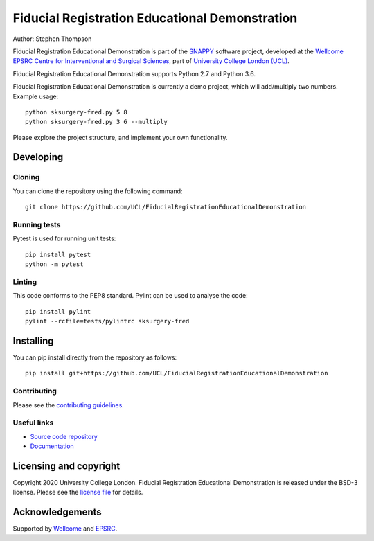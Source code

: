 Fiducial Registration Educational Demonstration
===============================

.. image:: https://github.com/UCL/FiducialRegistrationEducationalDemonstration/raw/master/project-icon.png
   :height: 128px
   :width: 128px
   :target: https://github.com/UCL/FiducialRegistrationEducationalDemonstration
   :alt: Logo

.. image:: https://github.com/UCL/FiducialRegistrationEducationalDemonstration/badges/master/build.svg
   :target: https://github.com/UCL/FiducialRegistrationEducationalDemonstration/pipelines
   :alt: GitLab-CI test status

.. image:: https://github.com/UCL/FiducialRegistrationEducationalDemonstration/badges/master/coverage.svg
    :target: https://github.com/UCL/FiducialRegistrationEducationalDemonstration/commits/master
    :alt: Test coverage

.. image:: https://readthedocs.org/projects/FiducialRegistrationEducationalDemonstration/badge/?version=latest
    :target: http://FiducialRegistrationEducationalDemonstration.readthedocs.io/en/latest/?badge=latest
    :alt: Documentation Status



Author: Stephen Thompson

Fiducial Registration Educational Demonstration is part of the `SNAPPY`_ software project, developed at the `Wellcome EPSRC Centre for Interventional and Surgical Sciences`_, part of `University College London (UCL)`_.

Fiducial Registration Educational Demonstration supports Python 2.7 and Python 3.6.

Fiducial Registration Educational Demonstration is currently a demo project, which will add/multiply two numbers. Example usage:

::

    python sksurgery-fred.py 5 8
    python sksurgery-fred.py 3 6 --multiply

Please explore the project structure, and implement your own functionality.

Developing
----------

Cloning
^^^^^^^

You can clone the repository using the following command:

::

    git clone https://github.com/UCL/FiducialRegistrationEducationalDemonstration


Running tests
^^^^^^^^^^^^^
Pytest is used for running unit tests:
::

    pip install pytest
    python -m pytest


Linting
^^^^^^^

This code conforms to the PEP8 standard. Pylint can be used to analyse the code:

::

    pip install pylint
    pylint --rcfile=tests/pylintrc sksurgery-fred


Installing
----------

You can pip install directly from the repository as follows:

::

    pip install git+https://github.com/UCL/FiducialRegistrationEducationalDemonstration



Contributing
^^^^^^^^^^^^

Please see the `contributing guidelines`_.


Useful links
^^^^^^^^^^^^

* `Source code repository`_
* `Documentation`_


Licensing and copyright
-----------------------

Copyright 2020 University College London.
Fiducial Registration Educational Demonstration is released under the BSD-3 license. Please see the `license file`_ for details.


Acknowledgements
----------------

Supported by `Wellcome`_ and `EPSRC`_.


.. _`Wellcome EPSRC Centre for Interventional and Surgical Sciences`: http://www.ucl.ac.uk/weiss
.. _`source code repository`: https://github.com/UCL/FiducialRegistrationEducationalDemonstration
.. _`Documentation`: https://FiducialRegistrationEducationalDemonstration.readthedocs.io
.. _`SNAPPY`: https://weisslab.cs.ucl.ac.uk/WEISS/PlatformManagement/SNAPPY/wikis/home
.. _`University College London (UCL)`: http://www.ucl.ac.uk/
.. _`Wellcome`: https://wellcome.ac.uk/
.. _`EPSRC`: https://www.epsrc.ac.uk/
.. _`contributing guidelines`: https://github.com/UCL/FiducialRegistrationEducationalDemonstration/blob/master/CONTRIBUTING.rst
.. _`license file`: https://github.com/UCL/FiducialRegistrationEducationalDemonstration/blob/master/LICENSE

